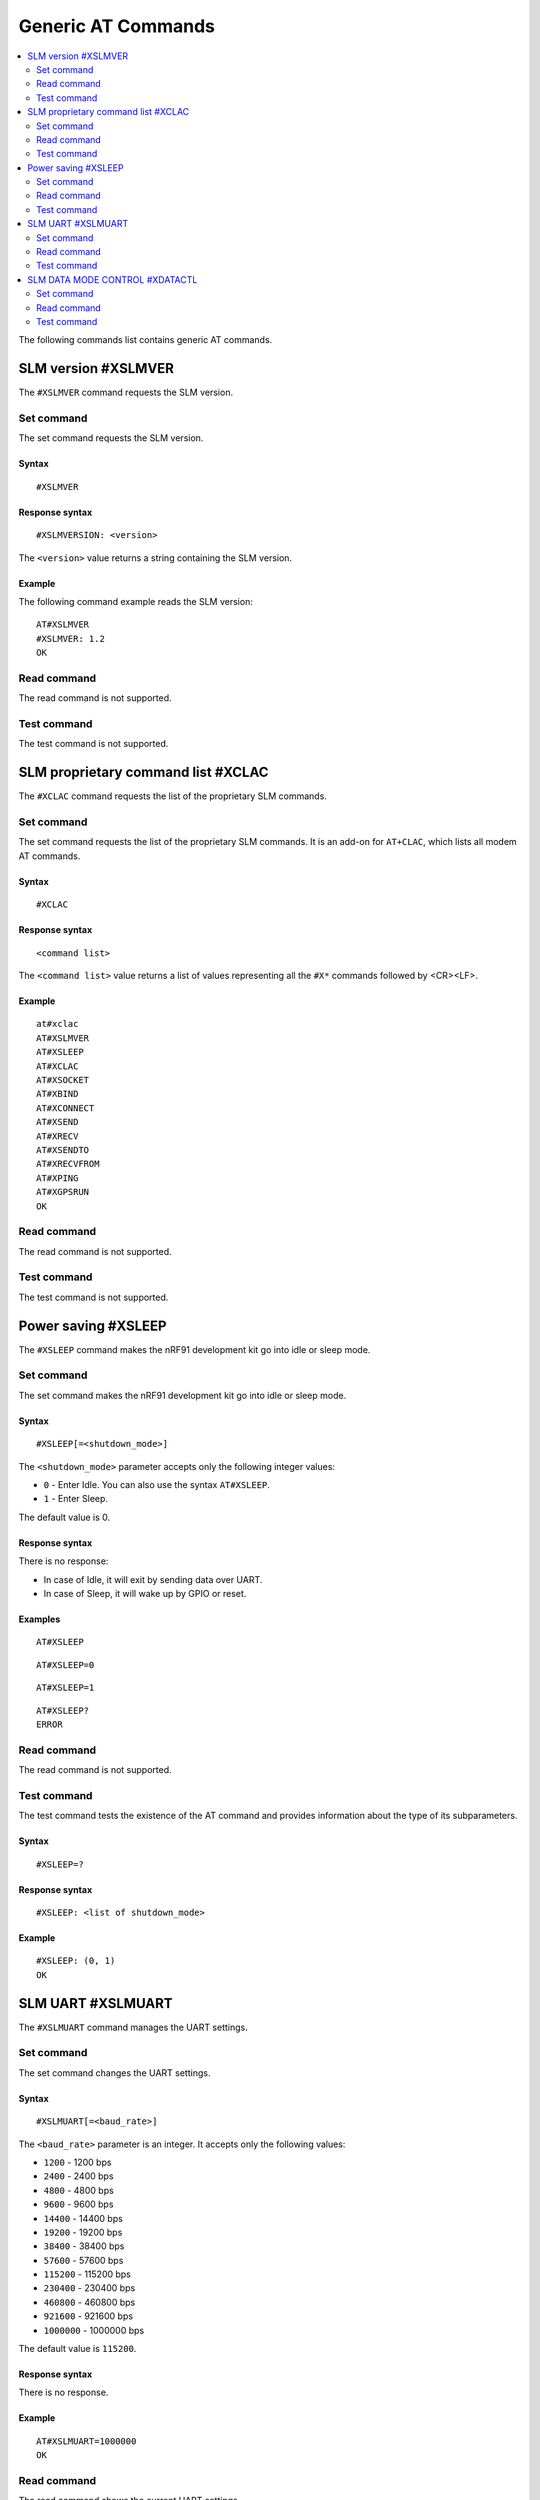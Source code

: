 .. _SLM_AT_gen:

Generic AT Commands
*******************

.. contents::
   :local:
   :depth: 2

The following commands list contains generic AT commands.

SLM version #XSLMVER
====================

The ``#XSLMVER`` command requests the SLM version.

Set command
-----------

The set command requests the SLM version.

Syntax
~~~~~~

::

   #XSLMVER

Response syntax
~~~~~~~~~~~~~~~

::

   #XSLMVERSION: <version>

The ``<version>`` value returns a string containing the SLM version.

Example
~~~~~~~

The following command example reads the SLM version:

::

   AT#XSLMVER
   #XSLMVER: 1.2
   OK

Read command
------------

The read command is not supported.

Test command
------------

The test command is not supported.

SLM proprietary command list #XCLAC
===================================

The ``#XCLAC`` command requests the list of the proprietary SLM commands.

Set command
-----------

The set command requests the list of the proprietary SLM commands.
It is an add-on for ``AT+CLAC``, which lists all modem AT commands.

Syntax
~~~~~~

::

   #XCLAC

Response syntax
~~~~~~~~~~~~~~~

::

   <command list>

The ``<command list>`` value returns a list of values representing all the ``#X*`` commands followed by <CR><LF>.

Example
~~~~~~~

::

   at#xclac
   AT#XSLMVER
   AT#XSLEEP
   AT#XCLAC
   AT#XSOCKET
   AT#XBIND
   AT#XCONNECT
   AT#XSEND
   AT#XRECV
   AT#XSENDTO
   AT#XRECVFROM
   AT#XPING
   AT#XGPSRUN
   OK

Read command
------------

The read command is not supported.

Test command
------------

The test command is not supported.

Power saving #XSLEEP
====================

The ``#XSLEEP`` command makes the nRF91 development kit go into idle or sleep mode.

Set command
-----------

The set command makes the nRF91 development kit go into idle or sleep mode.

Syntax
~~~~~~

::

   #XSLEEP[=<shutdown_mode>]

The ``<shutdown_mode>`` parameter accepts only the following integer values:

* ``0`` - Enter Idle.
  You can also use the syntax ``AT#XSLEEP``.
* ``1`` - Enter Sleep.

The default value is 0.

Response syntax
~~~~~~~~~~~~~~~

There is no response:

* In case of Idle, it will exit by sending data over UART.
* In case of Sleep, it will wake up by GPIO or reset.

Examples
~~~~~~~~

::

   AT#XSLEEP

::

   AT#XSLEEP=0

::

   AT#XSLEEP=1

::

   AT#XSLEEP?
   ERROR

Read command
------------

The read command is not supported.

Test command
------------

The test command tests the existence of the AT command and provides information about the type of its subparameters.

Syntax
~~~~~~

::

   #XSLEEP=?

Response syntax
~~~~~~~~~~~~~~~

::

   #XSLEEP: <list of shutdown_mode>

Example
~~~~~~~

::

   #XSLEEP: (0, 1)
   OK

SLM UART #XSLMUART
==================

The ``#XSLMUART`` command manages the UART settings.

Set command
-----------

The set command changes the UART settings.

Syntax
~~~~~~

::

   #XSLMUART[=<baud_rate>]

The ``<baud_rate>`` parameter is an integer.
It accepts only the following values:

* ``1200`` - 1200 bps
* ``2400`` - 2400 bps
* ``4800`` - 4800 bps
* ``9600`` - 9600 bps
* ``14400`` - 14400 bps
* ``19200`` - 19200 bps
* ``38400`` - 38400 bps
* ``57600`` - 57600 bps
* ``115200`` - 115200 bps
* ``230400`` - 230400 bps
* ``460800`` - 460800 bps
* ``921600`` - 921600 bps
* ``1000000`` - 1000000 bps

The default value is ``115200``.

Response syntax
~~~~~~~~~~~~~~~

There is no response.

Example
~~~~~~~

::

   AT#XSLMUART=1000000
   OK

Read command
------------

The read command shows the current UART settings.

Syntax
~~~~~~

::

   AT#XSLMUART?

Response syntax
~~~~~~~~~~~~~~~

::

   #XSLMUART: <baud_rate>

Example
~~~~~~~

::

   AT#XSLMUART?
   #XSLMUART: 115200
   OK

Test command
------------

The test command tests the existence of the AT command and provides information about the type of its subparameters.

Syntax
~~~~~~

::

   #XSLMUART=?

Response syntax
~~~~~~~~~~~~~~~

::

   #XSLMUART: (list of the available baud rate options)

Example
~~~~~~~

::

   AT#XSLMUART=?
   #XSLMUART: (1200, 2400, 4800, 9600, 14400, 19200, 38400, 57600, 115200, 230400, 460800, 921600, 1000000)

SLM DATA MODE CONTROL #XDATACTL
===============================

The ``#XDATACTRL`` command configure size or time limit for data mode.

Set command
-----------

The set command configures size or time limit for data mode.

Syntax
~~~~~~

::

   #XDATACTRL=<size_limit>,<time_limit>

The ``<size_limit>`` parameter is an integer.
It is the size limit in data mode and accepts an value less than 1024.
The ``<time_limit>`` parameter is an integer.
It is the time limit (in milliseconds) in data mode and accepts an value less than 10000.
By default neither size limit nor time limit is defined for data mode.

Response syntax
~~~~~~~~~~~~~~~

There is no response.

Example
~~~~~~~

::

   AT#XDATACTRL=1024,5000
   OK

Read command
------------

The read command shows the current size and time configurations for data mode.

Syntax
~~~~~~

::

   AT#XDATACTRL?

Response syntax
~~~~~~~~~~~~~~~

::

   #XDATACTRL: <size_limit>, <time_limit>

Example
~~~~~~~

::

   AT#XDATACTRL?
   #XDATACTRL: 1024, 5000
   OK

Test command
------------

The test command tests the existence of the AT command and provides information about the type of its subparameters.

Syntax
~~~~~~

::

   #XDATACTRL=?

Response syntax
~~~~~~~~~~~~~~~

::

   #XDATACTRL: "<size_limit>, <time_limit>"

Example
~~~~~~~

::

   AT#XDATACTRL=?
   #XDATACTL: <size_limit>, <time_limit>

